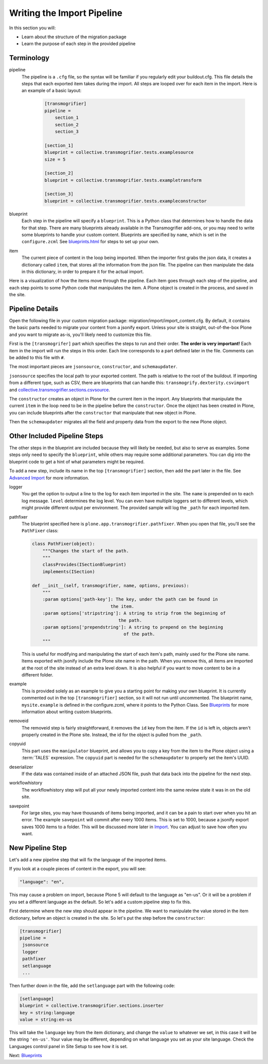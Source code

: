 ===========================
Writing the Import Pipeline
===========================

In this section you will:

* Learn about the structure of the migration package
* Learn the purpose of each step in the provided pipeline

Terminology
-----------

pipeline
  The pipeline is a ``.cfg`` file, so the syntax will be familiar if you regularly edit your buildout.cfg.
  This file details the steps that each exported item takes during the import.
  All steps are looped over for each item in the import.
  Here is an example of a basic layout:

   .. code-block:: console
   
      [transmogrifier]
      pipeline =
          section_1
          section_2
          section_3
      
      [section_1]
      blueprint = collective.transmogrifier.tests.examplesource
      size = 5
      
      [section_2]
      blueprint = collective.transmogrifier.tests.exampletransform
      
      [section_3]
      blueprint = collective.transmogrifier.tests.exampleconstructor

blueprint
  Each step in the pipeline will specify a ``blueprint``.
  This is a Python class that determines how to handle the data for that step.
  There are many blueprints already available in the Transmogrifier add-ons,
  or you may need to write some blueprints to handle your custom content.
  Blueprints are specified by ``name``, which is set in the ``configure.zcml``
  See `<blueprints.html>`_ for steps to set up your own.

item
  The current piece of content in the loop being imported.
  When the importer first grabs the json data,
  it creates a dictionary called ``item``,
  that stores all the information from the json file.
  The pipeline can then manipulate the data in this dictionary,
  in order to prepare it for the actual import.

Here is a visualization of how the items move through the pipeline.
Each item goes through each step of the pipeline,
and each step points to some Python code that manipulates the item.
A Plone object is created in the process, and saved in the site.

  .. image:: ../transmogrifier/_static/pipeline.gif
     :align: center


Pipeline Details
----------------

Open the following file in your custom migration package: migration/import/import_content.cfg.
By default, it contains the basic parts needed to migrate your content from a jsonify export.
Unless your site is straight, out-of-the-box Plone and you want to migrate as-is, you'll likely need to customize this file.

First is the ``[transmogrifer]`` part which specifies the steps to run and their order.
**The order is very important!**
Each item in the import will run the steps in this order.
Each line corresponds to a part defined later in the file.
Comments can be added to this file with ``#``.

The most important pieces are ``jsonsource``, ``constructor``, and ``schemaupdater``.

``jsonsource`` specifies the local path to your exported content.
The path is relative to the root of the buildout.
If importing from a different type, such as CSV, there are blueprints that can handle this:
``transmogrify.dexterity.csvimport`` and `collective.transmogrifier.sections.csvsource
<https://docs.plone.org/external/collective.transmogrifier/docs/source/sections/csvsource.html>`_.

The ``constructor`` creates an object in Plone for the current item in the import.
Any blueprints that manipulate the current ``item`` in the loop need to be in the pipeline before the ``constructor``.
Once the object has been created in Plone, you can include blueprints after the ``constructor`` that manipulate that new object in Plone.

Then the ``schemaupdater`` migrates all the field and property data from the export to the new Plone object.


Other Included Pipeline Steps
-----------------------------

The other steps in the blueprint are included because they will likely be needed, but also to serve as examples.
Some steps only need to specify the ``blueprint``, while others may require some additional parameters.
You can dig into the blueprint code to get a hint of what parameters might be required.

To add a new step, include its name in the top ``[transmogrifier]`` section,
then add the part later in the file. See `Advanced Import <advanced-import.html>`_ for more information.

logger
  You get the option to output a line to the log for each item imported in the site.
  The ``name`` is prepended on to each log message.
  ``level`` determines the log level.
  You can even have multiple loggers set to different levels, which might provide different output per environment.
  The provided sample will log the ``_path`` for each imported item.

pathfixer
  The blueprint specified here is ``plone.app.transmogrifier.pathfixer``.
  When you open that file, you'll see the ``PathFixer`` class:

  .. code-block:: python
  
     class PathFixer(object):
         """Changes the start of the path.
         """
         classProvides(ISectionBlueprint)
         implements(ISection)
  
     def __init__(self, transmogrifier, name, options, previous):
         """
         :param options['path-key']: The key, under the path can be found in
                                   the item.
         :param options['stripstring']: A string to strip from the beginning of
                                      the path.
         :param options['prependstring']: A string to prepend on the beginning
                                        of the path.
         """

  This is useful for modifying and manipulating the start of each item's path, mainly used for the Plone site name.
  Items exported with jsonify include the Plone site name in the path.
  When you remove this, all items are imported at the root of the site instead of an extra level down.
  It is also helpful if you want to move content to be in a different folder.

example
  This is provided solely as an example to give you a starting point for making your own blueprint.
  It is currently commented out in the top ``[transmogrifier]`` section, so it will not run until uncommented.
  The blueprint name, ``mysite.example`` is defined in the configure.zcml, where it points to the Python Class.
  See `Blueprints <blueprints.html>`_ for more information about writing custom blueprints.

removeid
  The removeid step is fairly straightforward, it removes the ``id`` key from the item.
  If the ``id`` is left in, objects aren't properly created in the Plone site.
  Instead, the id for the object is pulled from the ``_path``.

copyuid
  This part uses the ``manipulator`` blueprint,
  and allows you to copy a key from the item to the Plone object using a :term:`TALES` expression.
  The ``copyuid`` part is needed for the ``schemaupdater`` to properly set the item's UUID.

deserializer
  If the data was contained inside of an attached JSON file,
  push that data back into the pipeline for the next step.

workflowhistory
  The workflowhistory step will put all your newly imported content into the same review state it was in on the old site.

savepoint
  For large sites, you may have thousands of items being imported,
  and it can be a pain to start over when you hit an error.
  The example ``savepoint`` will commit after every 1000 items.
  This is set to 1000, because a jsonify export saves 1000 items to a folder.
  This will be discussed more later in `Import <import.html>`_.
  You can adjust to save how often you want.


New Pipeline Step
-----------------

Let's add a new pipeline step that will fix the language of the imported items.

If you look at a couple pieces of content in the export, you will see:

.. code-block:: console

    "language": "en",

This may cause a problem on import,
because Plone 5 will default to the language as "en-us".
Or it will be a problem if you set a different language as the default.
So let's add a custom pipeline step to fix this.

First determine where the new step should appear in the pipeline.
We want to manipulate the value stored in the item dictionary,
before an object is created in the site.
So let's put the step before the ``constructor``:

.. code-block:: console

   [transmogrifier]
   pipeline =
    jsonsource
    logger
    pathfixer
    setlanguage
    ...

Then further down in the file, add the ``setlanguage`` part with the following code:

.. code-block:: console

   [setlanguage]
   blueprint = collective.transmogrifier.sections.inserter
   key = string:language
   value = string:en-us

This will take the ``language`` key from the item dictionary,
and change the ``value`` to whatever we set,
in this case it will be the string ``'en-us'``.
Your value may be different, depending on what language you set as your site language.
Check the Languages control panel in Site Setup to see how it is set.

Next: `Blueprints <blueprints.html>`_
